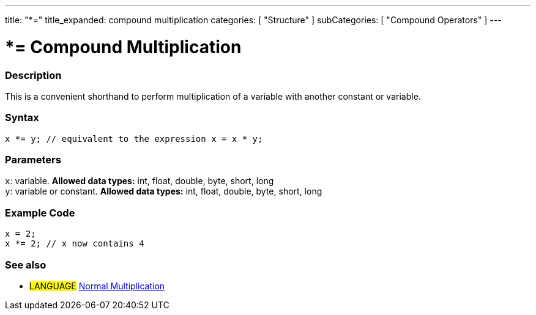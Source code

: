 ---
title: "*="
title_expanded: compound multiplication
categories: [ "Structure" ]
subCategories: [ "Compound Operators" ]
---





= *= Compound Multiplication


// OVERVIEW SECTION STARTS
[#overview]
--

[float]
=== Description
This is a convenient shorthand to perform multiplication of a variable with another constant or variable.
[%hardbreaks]


[float]
=== Syntax
[source,arduino]
----
x *= y; // equivalent to the expression x = x * y;
----

[float]
=== Parameters
`x`: variable. *Allowed data types:* int, float, double, byte, short, long +
`y`: variable or constant. *Allowed data types:* int, float, double, byte, short, long

--
// OVERVIEW SECTION ENDS



// HOW TO USE SECTION STARTS
[#howtouse]
--

[float]
=== Example Code

[source,arduino]
----
x = 2;
x *= 2; // x now contains 4
----


--
// HOW TO USE SECTION ENDS




//SEE ALSO SECTION BEGINS
[#see_also]
--

[float]
=== See also

[role="language"]
* #LANGUAGE#  link:../../arithmetic-operators/multiplication[Normal Multiplication]

--
// SEE ALSO SECTION ENDS
